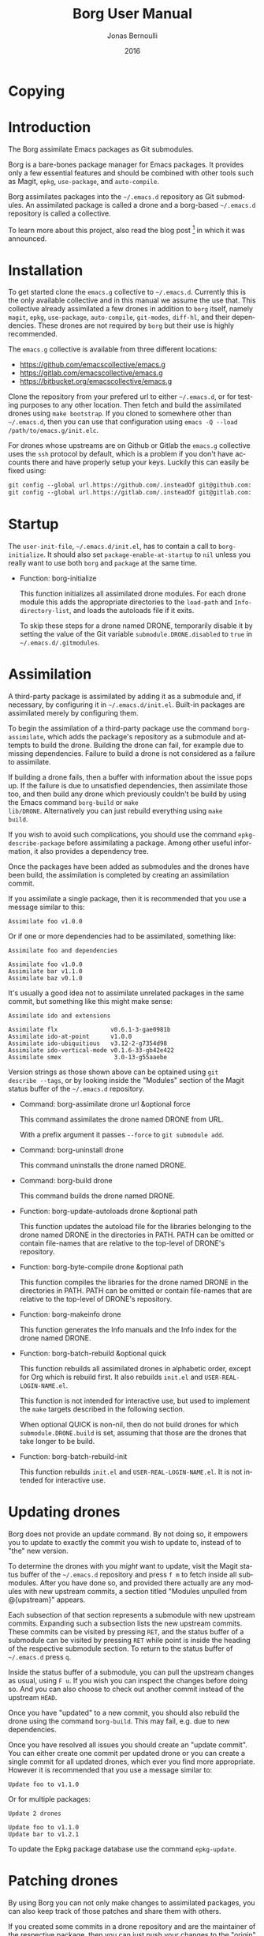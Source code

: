 #+TITLE: Borg User Manual
#+AUTHOR: Jonas Bernoulli
#+EMAIL: jonas@bernoul.li
#+DATE: 2016
#+LANGUAGE: en

#+TEXINFO_DIR_CATEGORY: Emacs
#+TEXINFO_DIR_TITLE: Borg: (borg).
#+TEXINFO_DIR_DESC: Assimilate Emacs packages as Git submodules

#+TEXINFO_DEFFN: t
#+TEXINFO_CLASS: info+
#+OPTIONS: H:4 num:nil toc:2

* Copying
:PROPERTIES:
:COPYING:    t
:END:

#+BEGIN_EXPORT texinfo
@ifnottex
The Borg assimilate Emacs packages as Git submodules.
@end ifnottex

@quotation
Copyright (C) 2016 Jonas Bernoulli <jonas@@bernoul.li>

You can redistribute this document and/or modify it under the terms
of the GNU General Public License as published by the Free Software
Foundation, either version 3 of the License, or (at your option) any
later version.

This document is distributed in the hope that it will be useful,
but WITHOUT ANY WARRANTY; without even the implied warranty of
MERCHANTABILITY or FITNESS FOR A PARTICULAR PURPOSE.  See the GNU
General Public License for more details.
@end quotation
#+END_EXPORT

* Introduction

The Borg assimilate Emacs packages as Git submodules.

Borg is a bare-bones package manager for Emacs packages.  It provides
only a few essential features and should be combined with other tools
such as Magit, ~epkg~, ~use-package~, and ~auto-compile~.

Borg assimilates packages into the ~~/.emacs.d~ repository as Git
submodules.  An assimilated package is called a drone and a borg-based
~~/.emacs.d~ repository is called a collective.

To learn more about this project, also read the blog post [fn:1] in
which it was announced.

[fn:1] https://emacsair.me/2016/05/17/assimilate-emacs-packages-as-git-submodules.

* Installation

To get started clone the ~emacs.g~ collective to ~~/.emacs.d~.
Currently this is the only available collective and in this manual
we assume the use that.  This collective already assimilated a few
drones in addition to ~borg~ itself, namely ~magit~, ~epkg~, ~use-package~,
~auto-compile~, ~git-modes~, ~diff-hl~, and their dependencies.  These
drones are not required by ~borg~ but their use is highly recommended.

The ~emacs.g~ collective is available from three different locations:

- https://github.com/emacscollective/emacs.g
- https://gitlab.com/emacscollective/emacs.g
- https://bitbucket.org/emacscollective/emacs.g

Clone the repository from your prefered url to either ~~/.emacs.d~, or
for testing purposes to any other location.  Then fetch and build the
assimilated drones using ~make bootstrap~.  If you cloned to somewhere
other than ~~/.emacs.d~, then you can use that configuration using
~emacs -Q --load /path/to/emacs.g/init.elc~.

For drones whose upstreams are on Github or Gitlab the ~emacs.g~
collective uses the ~ssh~ protocol by default, which is a problem if you
don't have accounts there and have properly setup your keys.  Luckily
this can easily be fixed using:

#+BEGIN_SRC emacs-lisp
  git config --global url.https://github.com/.insteadOf git@github.com:
  git config --global url.https://gitlab.com/.insteadOf git@gitlab.com:
#+END_SRC

* Startup

The ~user-init-file~, ~~/.emacs.d/init.el~, has to contain a call to
~borg-initialize~.  It should also set ~package-enable-at-startup~ to ~nil~
unless you really want to use both ~borg~ and ~package~ at the same time.

- Function: borg-initialize

  This function initializes all assimilated drone modules.  For each
  drone module this adds the appropriate directories to the ~load-path~
  and ~Info-directory-list~, and loads the autoloads file if it exits.

  To skip these steps for a drone named DRONE, temporarily disable it
  by setting the value of the Git variable ~submodule.DRONE.disabled~ to
  ~true~ in ~~/.emacs.d/.gitmodules~.

* Assimilation

A third-party package is assimilated by adding it as a submodule and,
if necessary, by configuring it in ~~/.emacs.d/init.el~.  Built-in
packages are assimilated merely by configuring them.

To begin the assimilation of a third-party package use the command
~borg-assimilate~, which adds the package's repository as a submodule
and attempts to build the drone.  Building the drone can fail, for
example due to missing dependencies.  Failure to build a drone is not
considered as a failure to assimilate.

If building a drone fails, then a buffer with information about the
issue pops up.  If the failure is due to unsatisfied dependencies,
then assimilate those too, and then build any drone which previously
couldn't be build by using the Emacs command ~borg-build~ or ~make
lib/DRONE~.  Alternatively you can just rebuild everything using ~make
build~.

If you wish to avoid such complications, you should use the command
~epkg-describe-package~ before assimilating a package.  Among other
useful information, it also provides a dependency tree.

Once the packages have been added as submodules and the drones have
been build, the assimilation is completed by creating an assimilation
commit.

If you assimilate a single package, then it is recommended that you
use a message similar to this:

#+BEGIN_SRC undefined
  Assimilate foo v1.0.0
#+END_SRC

Or if one or more dependencies had to be assimilated, something like:

#+BEGIN_SRC undefined
  Assimilate foo and dependencies

  Assimilate foo v1.0.0
  Assimilate bar v1.1.0
  Assimilate baz v0.1.0
#+END_SRC

It's usually a good idea not to assimilate unrelated packages in the
same commit, but something like this might make sense:

#+BEGIN_SRC undefined
  Assimilate ido and extensions

  Assimilate flx               v0.6.1-3-gae0981b
  Assimilate ido-at-point      v1.0.0
  Assimilate ido-ubiquitious   v3.12-2-g7354d98
  Assimilate ido-vertical-mode v0.1.6-33-gb42e422
  Assimilate smex               3.0-13-g55aaebe
#+END_SRC

Version strings as those shown above can be optained using ~git
describe --tags~, or by looking inside the "Modules" section of the
Magit status buffer of the ~~/.emacs.d~ repository.

- Command: borg-assimilate drone url &optional force

  This command assimilates the drone named DRONE from URL.

  With a prefix argument it passes ~--force~ to ~git submodule add~.

- Command: borg-uninstall drone

  This command uninstalls the drone named DRONE.

- Command: borg-build drone

  This command builds the drone named DRONE.

- Function: borg-update-autoloads drone &optional path

  This function updates the autoload file for the libraries belonging
  to the drone named DRONE in the directories in PATH.  PATH can be
  omitted or contain file-names that are relative to the top-level of
  DRONE's repository.

- Function: borg-byte-compile drone &optional path

  This function compiles the libraries for the drone named DRONE in
  the directories in PATH.  PATH can be omitted or contain file-names
  that are relative to the top-level of DRONE's repository.

- Function: borg-makeinfo drone

  This function generates the Info manuals and the Info index for the
  drone named DRONE.

- Function: borg-batch-rebuild &optional quick

  This function rebuilds all assimilated drones in alphabetic order,
  except for Org which is rebuild first.  It also rebuilds ~init.el~ and
  ~USER-REAL-LOGIN-NAME.el~.

  This function is not intended for interactive use, but used to
  implement the ~make~ targets described in the following section.

  When optional QUICK is non-nil, then do not build drones for which
  ~submodule.DRONE.build~ is set, assuming that those are the drones
  that take longer to be build.

- Function: borg-batch-rebuild-init

  This function rebuilds ~init.el~ and ~USER-REAL-LOGIN-NAME.el~.  It is
  not intended for interactive use.

* Updating drones

Borg does not provide an update command.  By not doing so, it empowers
you to update to exactly the commit you wish to update to, instead of
to "the" new version.

To determine the drones with you /might/ want to update, visit the Magit
status buffer of the ~~/.emacs.d~ repository and press ~f m~ to fetch
inside all submodules.  After you have done so, and provided there
actually are any modules with new upstream commits, a section titled
"Modules unpulled from @{upstream}" appears.

Each subsection of that section represents a submodule with new
upstream commits.  Expanding such a subsection lists the new upstream
commits.  These commits can be visited by pressing ~RET~, and the status
buffer of a submodule can be visited by pressing ~RET~ while point is
inside the heading of the respective submodule section.  To return to
the status buffer of ~~/.emacs.d~ press ~q~.

Inside the status buffer of a submodule, you can pull the upstream
changes as usual, using ~F u~.  If you wish you can inspect the changes
before doing so.  And you can also choose to check out another commit
instead of the upstream ~HEAD~.

Once you have "updated" to a new commit, you should also rebuild the
drone using the command ~borg-build~.  This may fail, e.g. due to new
dependencies.

Once you have resolved all issues you should create an "update
commit".  You can either create one commit per updated drone or you
can create a single commit for all updated drones, which ever you find
more appropriate.  However it is recommended that you use a message
similar to:

#+BEGIN_SRC undefined
  Update foo to v1.1.0
#+END_SRC

Or for multiple packages:

#+BEGIN_SRC undefined
  Update 2 drones

  Update foo to v1.1.0
  Update bar to v1.2.1
#+END_SRC

To update the Epkg package database use the command ~epkg-update~.

* Patching drones

By using Borg you can not only make changes to assimilated packages,
you can also keep track of those patches and share them with others.

If you created some commits in a drone repository and are the
maintainer of the respective package, then you can just push your
changes to the "origin" remote.  You don't have to do this every time
you created some commits, but at important checkpoints, such as after
creating a release, you should record the changes in the ~~/.emacs.d~
repository.  To do so proceed as described in [[*Updating drones]].

But for most packages you are not the maintainer and if you create
commits for such drones, then you have to create a fork and push there
instead.  You should configure that remote as the push-remote using
~git config remote.pushDefault FORK~, or pressing ~b C M-p~ in Magit.
After you have done that you can continue to pull from the upstream
using ~P u~ in Magit and you can also push to your fork using ~P p~.

Of course you should also occasionally record the changes in the
~~/.emacs.d~ repository.  Additionally, and ideally when you first
fork a drone, you should also record information about your personal
remote in the super-repository by setting ~submodule.DRONE.remote~ in
~~/.emacs.d/.gitmodules~.

- Variable: submodule.DRONE.remote "NAME URL"

  This variable specifies an additional remote named NAME that is
  fetched from URL.  This variable can be specified multiple times.
  Note that "NAME URL" is a single value and that the two parts of
  that value are separated by a single space.

  ~make bootstrap~ automatically adds all remotes that are specified
  like this to the DRONE repository by setting ~remote.NAME.url~ to
  URL and using the standard value for ~remote.NAME.fetch~.

- Variable: borg.pushDefault = FORK

  This variable specifies a name used for push-remotes.  Because this
  variable can only have one value it is recommended that you use the
  same name, FORK, for your personal remote in all drone repositories
  in which you have created patches that haven't been merged into the
  upstream repository (yet).  A good value may be your username.

  For all DRONES for which one value of ~submodule.DRONE.remote~
  specifies a remote whose NAME matches FORK, ~make bootstrap~
  automatically configures FORK to be used as the push-remote by
  setting ~remote.pushDefault~ to FORK.

* Make targets

The following ~make~ targets are available in ~~/.emacs.d/Makefile~.
To use them you have to be in ~~/.emacs.d~ in a shell.

- Command: make help

  This target prints information about the following targets.

- Command: make build

  This target builds all drones.

  It also builds ~init.el~ and ~USER-REAL-LOGIN-NAME.el~, if that exists.
  Also see ~make build-init~ below.

- Command: make quick

  This target builds /most/ drones.  Excluded are all drones for which
  the Git variable ~submodule.DRONE.build~ is set, assuming that those
  are the drones that take longer to build.

  It also builds ~init.el~ and ~USER-REAL-LOGIN-NAME.el~, if that exists.
  Also see ~make build-init~ below.

- Command: make lib/DRONE

  This target builds the drone named DRONE.

- Command: make build-init

  This target builds ~init.el~ and ~USER-REAL-LOGIN-NAME.el~, if that
  exists.

  If you publish your ~~/.emacs.d~ repository but would like to keep
  some settings private, then you can do so by putting these in a file
  ~~/.emacs.d/FILE-NAME.el~.  If FILE-NAME matches the value of the
  variable ~user-real-login-name~, then the ~init.el~ of the emacs.g
  collective automatically loads it.  The downside of this approach
  is that you will have to somehow synchronize that file between your
  machines without checking it into Git.

- Command: make bootstrap

  This target attempts to bootstrap the drones.  To do so it runs
  ~git submodule init~, ~bin/bootstrap~ (which see), and ~make build~.

  If an error occurs during the ~bin/bootstrap~ phase, then you can just
  run that command again to process the remaining drones.  The drone
  that have already been bootstrapped or that have previously failed
  will be skipped.  If a drone cannot be cloned from any of the known
  remotes, then you should temporarily remove it using ~git submodule
  deinit lib/DRONE~.  When done with ~bin/bootstrap~ also manually run
  ~make build~ again.

* Lisp variables

Borg doesn't have any user options or other configuration variables.
The values of the following variables are set at startup and should
not be changed by the user.

- Variable: borg-drone-directory

  The value of this constant is the directory beneath with drone
  submodules are placed.  The value is set based on the location of
  the ~borg~ library and should not be changed.

- Variable: borg-user-emacs-directory

  The value of this constant is the directory beneath which additional
  per-user Emacs-specific files are placed.  The value is set based on
  the location of the ~borg~ library and should not be changed.  The
  value is usually the same as that of ~user-emacs-directory~, except
  when Emacs is started with ~emacs -q -l /path/to/init.el~.

- Variable: borg-gitmodules-file

  The value of this constant is the ".gitmodules" file of the
  super-repository.

* Git variables

The values of the borg-specific Git variables have to be set in the
file ~~/.emacs.d/.gitmodules~.  The variables ~borg.pushDefault~ and
~submodule.DRONE.remote~ are described in [[*Patching drones]].

- Variable: borg.collective = REMOTE

  This variable specifies the name used for remotes that reference
  a repository that has been patched by the collective.  If a NAME
  matches REMOTE, then it is configured as the upstream of the
  current branch of the respective DRONE.

  If the file ".hive-maint" exists, then this variable has the same
  effect as "borg.pushDefault".  This special case is only useful for
  maintainers of the collective (but not for maintainers of
  individual drones).

Because most repositories used to maintain Emacs packages follow some
common-sense conventions, Borg usually does not have to be told how to
build a given drone.  Building is done using ~borg-build~, which in turn
usually does its work using ~borg-update-autoloads~, ~borg-byte-compile~,
and ~borg-makeinfo~.

However some packages don't follow the conventions either because they
are too complex to do so, or for the sake of doing it differently.
But in either case resistance is futile; by using the following
variables you can tell Borg how to build such packages.

- Variable: submodule.DRONE.build-step COMMAND

  This variable instructs ~borg-build~ to build the drone named DRONE
  using COMMAND instead of ~borg-update-autoloads~, ~borg-byte-compile~,
  and ~borg-makeinfo~.  COMMAND can be a shell command or an Emacs lisp
  S-expression.  This variable can be specified multiple times.  The
  COMMANDs are executed in the specified order.

  #+BEGIN_SRC undefined
    [submodule "mu4e"]
            path = lib/mu4e
            url = git@github.com:djcb/mu.git
            build-step = test -e ./configure || autoreconf -i
            build-step = ./configure
            build-step = make -C mu4e > /dev/null
            build-step = "(borg-update-autoloads \"mu4e\")"
            load-path = mu4e
  #+END_SRC

  If this variable is set, then all default steps are skipped.
  Therefore if the upstream build process does not cover all steps
  which are normally performed by the Borg build process, then you
  have to invoke some of the Borg steps explicitly.  In the above
  example we do so by calling ~borg-update-autoloads~ with the
  appropriate arguments.

  Also note that just because a package provides a ~Makefile~, you do
  not necessarily have to use it.

- Variable: submodule.DRONE.load-path PATH

  This variable instructs ~borg-initialize~ to add PATH to the ~load-path~
  instead of the directory it would otherwise have added.  Likewise it
  instructs ~borg-byte-compile~ to compile the libraries in that
  directory.  PATH has to be relative to the top-level of the
  repository of the drone named DRONE.  This variable can be specified
  multiple times.

  Normally Borg uses ~lisp/~ as the drone's ~load-path~, if that exists,
  or else the top-level directory.  If this variable is set, then it
  /overrides/ the default location.  Therefore, to /add/ an additional
  directory, you also have to explicitly specify the default
  locaction.

  #+BEGIN_SRC undefined
    [submodule "org"]
            path = lib/org
            url = git://orgmode.org/org-mode.git
            build-step = make
            load-path = lisp
            load-path = contrib/lisp
            info-path = doc
  #+END_SRC

- Variable: submodule.DRONE.no-byte-compile PATH

  This variable instructs ~borg-byte-compile~ to not compile the library
  at PATH.  PATH has to be relative to the top-level of the repository
  of the drone named DRONE.  This variable can be specified multiple
  times.

  Sometimes a drone comes with an optional library which adds support
  for some other third-party package, which you don't want to use.
  For example ~emacsql~ comes with a PostgreSQL back-end, which is
  implemented in the library ~emacsql-pg.el~, which requires the ~pg~
  package.  The standard Borg collective ~emacs.g~ assimilates ~emacsql~,
  for the sake of the ~epkg~ drone, which only requires the SQLite
  back-end.  To avoid an error about ~pg~ not being available, ~emacs.g~
  instructs Borg to not compile ~emacsql-pg.el~.  (Of course if you want
  to use the PostgreSQL back-end and assimilate ~pg~, then you should
  undo that.)

- Variable: submodule.DRONE.info-path PATH

  This variable instructs ~borg-initialize~ to add PATH
  ~Info-directory-list~.  PATH has to be relative to the top-level of
  the repository of the drone named DRONE.

- Variable: submodule.DRONE.no-makeinfo PATH

  This variable instructs ~borg-makeinfo~ to not create an Info file for
  the Texinfo file at PATH.  PATH has to be relative to the top-level
  of the repository of the drone named DRONE.  This variable can be
  specified multiple times.

- Variable: submodule.DRONE.disabled true|false

  If the value of this variable is ~true~, then it is skipped by
  ~borg-initialize~.

* Low-level functions

You normally should not have to use the following low-level functions
directly.  That being said, you might want to do so anyway if you
build your own tools on top of Borg.

- Function: borg-repository drone

  This function returns the top-level of the working tree of the
  submodule named DRONE.

- Function: borg-get drone variable &optional all

  This function returns the value of the Git variable
  ~submodule.DRONE.VARIABLE~ defined in ~~/.emacs.d/.gitmodules~.  If
  optional ALL is non-nil, then it returns all values as a list.

- Function: borg-get-all drone variable

  This function returns all values of the Git variable
  ~submodule.DRONE.VARIABLE~ defined in ~~/.emacs.d/.gitmodules~ as a
  list.

- Function: borg-load-path drone

  This function returns the ~load-path~ for the drone named DRONE.

- Function: borg-info-path drone &optional setup

  This function returns the ~Info-directory-list~ for the drone named
  DRONE.

  If optional SETUP is non-nil, then it returns a list of directories
  containing ~texi~ and/or ~info~ files.  Otherwise it returns a list of
  directories containing a file named ~dir~.

- Function: borg-drones &optional include-variables

  This function returns a list of all assimilated drones.

  The returned value is a list of the names of the assimilated
  drones, unless optional INCLUDE-VARIABLES is non-nil, in which
  case elements of the returned list have the form ~(NAME . PLIST)~.

  PLIST is a list of paired elements.  Property names are symbols
  and correspond to a VARIABLE defined in the Borg repository's
  ~.gitmodules~ file as ~submodule.NAME.VARIABLE~.

  Each property value is either a string or a list of strings.  If
  INCLUDE-VARIABLES is ~raw~ then all values are lists.  Otherwise a
  property value is only a list if the corresponding property name is
  a member of ~borg--multi-value-variables~.  If a property name isn't
  a member of ~borg--multi-value-variables~ but it does have multiple
  values anyway, then it is undefined with value is included in the
  returned value.

There exist a few more functions, but those are considered to be
internal and might therefore change in incompatible ways without that
being noted in the changelog.

- Function: borg--call-git drone &rest args
- Function: borg--expand-load-path drone path
- Function: borg--sort-submodule-sections

# Local Variables:
# eval: (require 'ox-texinfo+ nil t)
# End:
